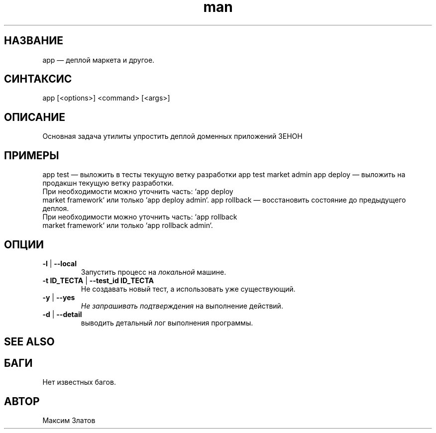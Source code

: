 .\" Руководство к app.
.\" Обратитесь к разработчикам для корректировки ошибок.
.TH man 8 "30 Августа 2018" "1.0" "app man page"
.SH НАЗВАНИЕ
app — деплой маркета и другое.
.SH СИНТАКСИС
app [<options>] <command> [<args>]
.SH ОПИСАНИЕ
Основная задача утилиты упростить деплой доменных приложений ЗЕНОН
.SH ПРИМЕРЫ
app test              — выложить в тесты текущую ветку разработки
app test market admin
app deploy            — выложить на продакшн текущую ветку разработки.
                        При необходимости можно уточнить часть: `app deploy
                        market framework` или только `app deploy admin`.
app rollback          — восстановить состояние до предыдущего деплоя.
                        При необходимости можно уточнить часть: `app rollback
                        market framework` или только `app rollback admin`.
.SH ОПЦИИ
.TP
\fB\-l\fP | \fB\-\-local\fP
Запустить процесс на \fIлокальной\fP машине.
.TP
\fB\-t ID_ТЕСТА\fP | \fB\-\-test_id ID_ТЕСТА\fP
Не создавать новый тест, а использовать уже существующий.
.TP
\fB\-y\fP | \fB\-\-yes\fP
\fIНе запрашивать подтверждения\fP на выполнение действий.
.TP
\fB\-d\fP | \fB\-\-detail\fP
выводить детальный лог выполнения программы.
.SH SEE ALSO
.SH БАГИ
Нет известных багов.
.SH АВТОР
Максим Златов
